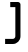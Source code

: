 SplineFontDB: 3.2
FontName: 0002_0002.otf
FullName: Untitled88
FamilyName: Untitled88
Weight: Regular
Copyright: Copyright (c) 2023, yihui
UComments: "2023-3-16: Created with FontForge (http://fontforge.org)"
Version: 001.000
ItalicAngle: 0
UnderlinePosition: -100
UnderlineWidth: 50
Ascent: 800
Descent: 200
InvalidEm: 0
LayerCount: 2
Layer: 0 0 "Back" 1
Layer: 1 0 "Fore" 0
XUID: [1021 906 590844009 16172566]
OS2Version: 0
OS2_WeightWidthSlopeOnly: 0
OS2_UseTypoMetrics: 1
CreationTime: 1678942954
ModificationTime: 1678942954
OS2TypoAscent: 0
OS2TypoAOffset: 1
OS2TypoDescent: 0
OS2TypoDOffset: 1
OS2TypoLinegap: 0
OS2WinAscent: 0
OS2WinAOffset: 1
OS2WinDescent: 0
OS2WinDOffset: 1
HheadAscent: 0
HheadAOffset: 1
HheadDescent: 0
HheadDOffset: 1
OS2Vendor: 'PfEd'
DEI: 91125
Encoding: ISO8859-1
UnicodeInterp: none
NameList: AGL For New Fonts
DisplaySize: -48
AntiAlias: 1
FitToEm: 0
BeginChars: 256 1

StartChar: j
Encoding: 106 106 0
Width: 640
VWidth: 2048
Flags: HW
LayerCount: 2
Fore
SplineSet
384 1024 m 1
 512 1024 l 1
 512 896 l 1
 384 896 l 1
 384 1024 l 1
256 640 m 1
 256 768 l 1
 448 768 l 2
 483 768 512 739 512 704 c 2
 512 -64 l 2
 512 -170 426 -256 320 -256 c 2
 128 -256 l 1
 128 -128 l 1
 320 -128 l 2
 355 -128 384 -99 384 -64 c 2
 384 640 l 1
 256 640 l 1
EndSplineSet
EndChar
EndChars
EndSplineFont
